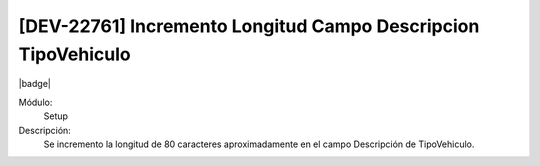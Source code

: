 [DEV-22761] Incremento Longitud Campo Descripcion TipoVehiculo
----------------------------------------------------------------

|badge|

.. |badge| raw:: html
   
   <span style="background-color: #04a7de; color: white; padding: 4px 8px; border-radius: 4px;">Nueva característica</span>

Módulo: 
   Setup

Descripción: 
    Se incremento la longitud de 80 caracteres aproximadamente en el campo Descripción de TipoVehiculo.

.. versionadded:: 10.230.0.0-LTS
